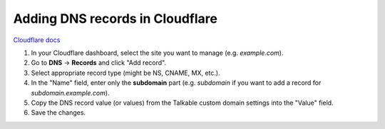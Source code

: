 .. _advanced_features/white_labeling/cloudflare:

.. meta::
   :description: Learn how to add DNS records in Cloudflare to enable white-labeling.

Adding DNS records in Cloudflare
================================

`Cloudflare docs <https://developers.cloudflare.com/dns/manage-dns-records/how-to/create-dns-records/#create-dns-records>`_

#. In your Cloudflare dashboard, select the site you want to manage (e.g. `example.com`).

#. Go to **DNS** → **Records** and click "Add record".

#. Select appropriate record type (might be NS, CNAME, MX, etc.).

#. In the "Name" field, enter only the **subdomain** part
   (e.g. `subdomain` if you want to add a record for `subdomain.example.com`).

#. Copy the DNS record value (or values) from the Talkable custom domain settings into the "Value" field.

#. Save the changes.
